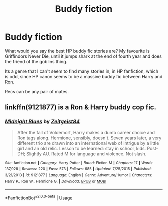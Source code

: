 #+TITLE: Buddy fiction

* Buddy fiction
:PROPERTIES:
:Author: richardwhereat
:Score: 2
:DateUnix: 1559281773.0
:DateShort: 2019-May-31
:FlairText: Discussion
:END:
What would you say the best HP buddy fic stories are? My favourite is Griffindors Never Die, until it jumps shark at the end of fourth year and does the friend of the goblins thing.

Its a genre that I can't seem to find many stories in, in HP fanfiction, which is odd, since HP canon seems to be a massive buddy fic between Harry and Ron.

Recs can be any pair of mates.


** linkffn(9121877) is a Ron & Harry buddy cop fic.
:PROPERTIES:
:Author: deirox
:Score: 2
:DateUnix: 1559314297.0
:DateShort: 2019-May-31
:END:

*** [[https://www.fanfiction.net/s/9121877/1/][*/Midnight Blues/*]] by [[https://www.fanfiction.net/u/1549688/Zeitgeist84][/Zeitgeist84/]]

#+begin_quote
  After the fall of Voldemort, Harry makes a dumb career choice and Ron tags along. Hermione, sensibly, doesn't. Seven years later, a very different trio are drawn into an international web of intrigue by a little girl and an old relic. Lesson to be learned: stay in school, kids. Post-DH; Slightly AU. Rated M for language and violence. Not slash.
#+end_quote

^{/Site/:} ^{fanfiction.net} ^{*|*} ^{/Category/:} ^{Harry} ^{Potter} ^{*|*} ^{/Rated/:} ^{Fiction} ^{M} ^{*|*} ^{/Chapters/:} ^{17} ^{*|*} ^{/Words/:} ^{137,928} ^{*|*} ^{/Reviews/:} ^{220} ^{*|*} ^{/Favs/:} ^{573} ^{*|*} ^{/Follows/:} ^{685} ^{*|*} ^{/Updated/:} ^{7/25/2015} ^{*|*} ^{/Published/:} ^{3/21/2013} ^{*|*} ^{/id/:} ^{9121877} ^{*|*} ^{/Language/:} ^{English} ^{*|*} ^{/Genre/:} ^{Adventure/Humor} ^{*|*} ^{/Characters/:} ^{Harry} ^{P.,} ^{Ron} ^{W.,} ^{Hermione} ^{G.} ^{*|*} ^{/Download/:} ^{[[http://www.ff2ebook.com/old/ffn-bot/index.php?id=9121877&source=ff&filetype=epub][EPUB]]} ^{or} ^{[[http://www.ff2ebook.com/old/ffn-bot/index.php?id=9121877&source=ff&filetype=mobi][MOBI]]}

--------------

*FanfictionBot*^{2.0.0-beta} | [[https://github.com/tusing/reddit-ffn-bot/wiki/Usage][Usage]]
:PROPERTIES:
:Author: FanfictionBot
:Score: 1
:DateUnix: 1559314306.0
:DateShort: 2019-May-31
:END:
